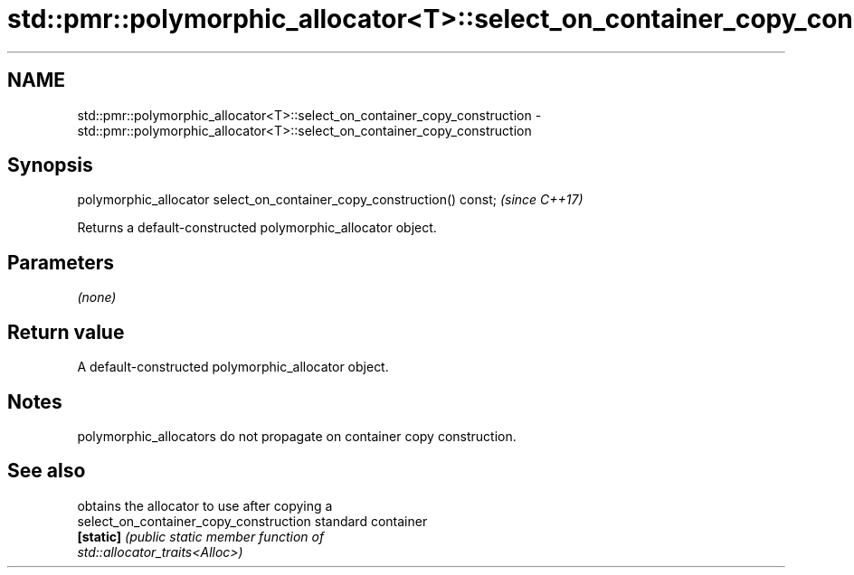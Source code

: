 .TH std::pmr::polymorphic_allocator<T>::select_on_container_copy_construction 3 "2019.08.27" "http://cppreference.com" "C++ Standard Libary"
.SH NAME
std::pmr::polymorphic_allocator<T>::select_on_container_copy_construction \- std::pmr::polymorphic_allocator<T>::select_on_container_copy_construction

.SH Synopsis
   polymorphic_allocator select_on_container_copy_construction() const;  \fI(since C++17)\fP

   Returns a default-constructed polymorphic_allocator object.

.SH Parameters

   \fI(none)\fP

.SH Return value

   A default-constructed polymorphic_allocator object.

.SH Notes

   polymorphic_allocators do not propagate on container copy construction.

.SH See also

                                         obtains the allocator to use after copying a
   select_on_container_copy_construction standard container
   \fB[static]\fP                              \fI\fI(public static member\fP function of\fP
                                         std::allocator_traits<Alloc>)
